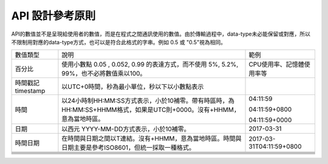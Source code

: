
.. _h343b7332e82a3210d292c3a464cd:

API 設計參考原則
################

API的數值並不是呈現給使用者的數值，而是在程式之間通訊使用的數值。由於傳輸過程中，data-type未必能保留或對應，所以不限制用對應的data-type方式，也可以是符合此格式的字串。例如 0.5 或 "0.5"視為相同。


+------------------+---------------------------------------------------------------------------------------------------------------------+-------------------------+
|數值類型          |說明                                                                                                                 |範例                     |
+------------------+---------------------------------------------------------------------------------------------------------------------+-------------------------+
|百分比            |使用小數點 0.05 , 0.052, 0.99 的表達方式，而不使用 5%, 5.2%, 99%，也不必將數值乘以100。                              |CPU使用率、記憶體使用率等|
+------------------+---------------------------------------------------------------------------------------------------------------------+-------------------------+
|時間戳記 timestamp|以UTC+0時間，秒為最小單位，秒以下以小數點表示                                                                        |                         |
+------------------+---------------------------------------------------------------------------------------------------------------------+-------------------------+
|時間              |以24小時制HH:MM:SS方式表示，小於10補零。帶有時區時，為 HH:MM:SS+HHMM格式，如果是UTC則+0000。沒有+HHMM，意為當地時區。|04:11:59                 |
|                  |                                                                                                                     |                         |
|                  |                                                                                                                     |04:11:59+0800            |
|                  |                                                                                                                     |                         |
|                  |                                                                                                                     |04:11:59+0000            |
+------------------+---------------------------------------------------------------------------------------------------------------------+-------------------------+
|日期              |以西元 YYYY-MM-DD方式表示，小於10補零。                                                                              |2017-03-31               |
+------------------+---------------------------------------------------------------------------------------------------------------------+-------------------------+
|時間日期          |在時間與日期之間以T連結。沒有+HHMM，意為當地時區。時間與日期主要是參考ISO8601，但統一採取一種格式。                  |2017-03-31T04:11:59+0800 |
+------------------+---------------------------------------------------------------------------------------------------------------------+-------------------------+
|                  |                                                                                                                     |                         |
+------------------+---------------------------------------------------------------------------------------------------------------------+-------------------------+
|                  |                                                                                                                     |                         |
+------------------+---------------------------------------------------------------------------------------------------------------------+-------------------------+
|                  |                                                                                                                     |                         |
+------------------+---------------------------------------------------------------------------------------------------------------------+-------------------------+
|                  |                                                                                                                     |                         |
+------------------+---------------------------------------------------------------------------------------------------------------------+-------------------------+
|                  |                                                                                                                     |                         |
+------------------+---------------------------------------------------------------------------------------------------------------------+-------------------------+
|                  |                                                                                                                     |                         |
+------------------+---------------------------------------------------------------------------------------------------------------------+-------------------------+


.. bottom of content
